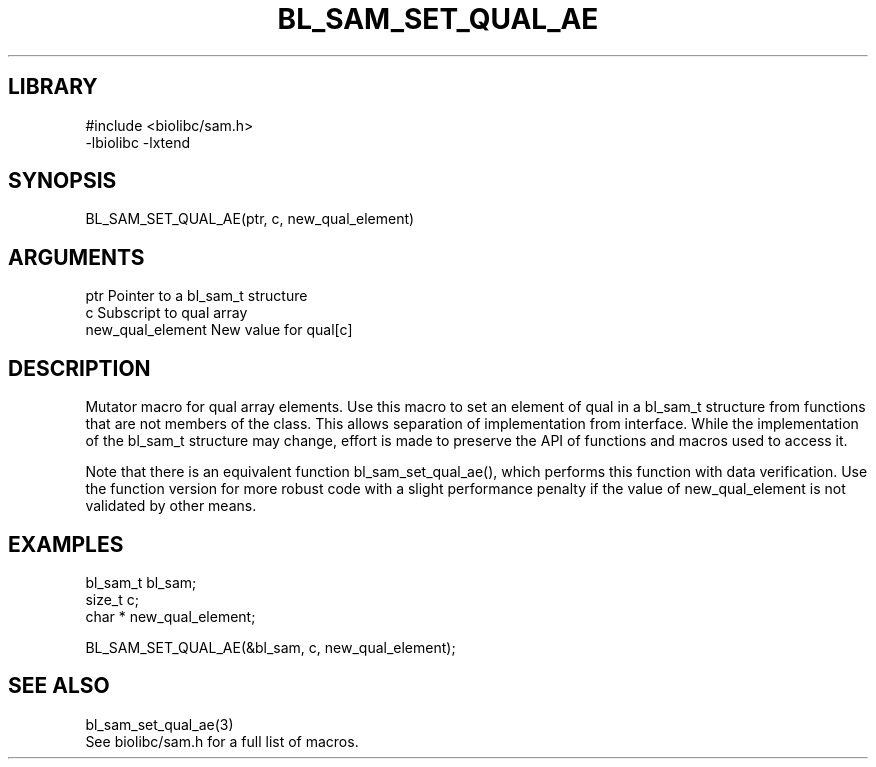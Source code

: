 \" Generated by /home/bacon/scripts/gen-get-set
.TH BL_SAM_SET_QUAL_AE 3

.SH LIBRARY
.nf
.na
#include <biolibc/sam.h>
-lbiolibc -lxtend
.ad
.fi

\" Convention:
\" Underline anything that is typed verbatim - commands, etc.
.SH SYNOPSIS
.PP
.nf 
.na
BL_SAM_SET_QUAL_AE(ptr, c, new_qual_element)
.ad
.fi

.SH ARGUMENTS
.nf
.na
ptr                     Pointer to a bl_sam_t structure
c                       Subscript to qual array
new_qual_element        New value for qual[c]
.ad
.fi

.SH DESCRIPTION

Mutator macro for qual array elements.  Use this macro to set
an element of qual in a bl_sam_t structure from functions
that are not members of the class.
This allows separation of implementation from interface.  While the
implementation of the bl_sam_t structure may change, effort is made to
preserve the API of functions and macros used to access it.

Note that there is an equivalent function bl_sam_set_qual_ae(), which performs
this function with data verification.  Use the function version for more
robust code with a slight performance penalty if the value of
new_qual_element is not validated by other means.

.SH EXAMPLES

.nf
.na
bl_sam_t        bl_sam;
size_t          c;
char *          new_qual_element;

BL_SAM_SET_QUAL_AE(&bl_sam, c, new_qual_element);
.ad
.fi

.SH SEE ALSO

.nf
.na
bl_sam_set_qual_ae(3)
See biolibc/sam.h for a full list of macros.
.ad
.fi
